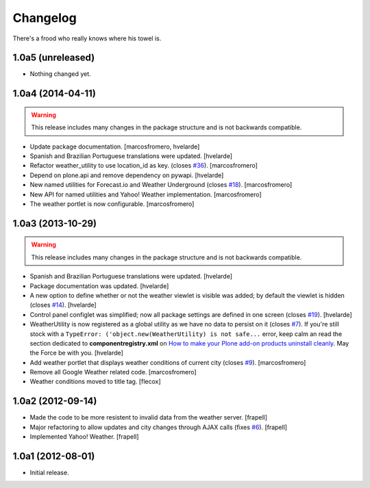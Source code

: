 Changelog
---------

There's a frood who really knows where his towel is.

1.0a5 (unreleased)
^^^^^^^^^^^^^^^^^^

- Nothing changed yet.


1.0a4 (2014-04-11)
^^^^^^^^^^^^^^^^^^

.. Warning::
    This release includes many changes in the package structure and is not
    backwards compatible.

- Update package documentation.
  [marcosfromero, hvelarde]

- Spanish and Brazilian Portuguese translations were updated. [hvelarde]

- Refactor weather_utility to use location_id as key. (closes `#36`_).
  [marcosfromero]

- Depend on plone.api and remove dependency on pywapi.
  [hvelarde]

- New named utilities for Forecast.io and Weather Underground (closes `#18`_).
  [marcosfromero]

- New API for named utilities and Yahoo! Weather implementation.
  [marcosfromero]

- The weather portlet is now configurable.
  [marcosfromero]


1.0a3 (2013-10-29)
^^^^^^^^^^^^^^^^^^

.. Warning::
    This release includes many changes in the package structure and is not
    backwards compatible.

- Spanish and Brazilian Portuguese translations were updated. [hvelarde]

- Package documentation was updated. [hvelarde]

- A new option to define whether or not the weather viewlet is visible was
  added; by default the viewlet is hidden (closes `#14`_). [hvelarde]

- Control panel configlet was simplified; now all package settings are defined
  in one screen (closes `#19`_). [hvelarde]

- WeatherUtility is now registered as a global utility as we have no data to
  persist on it (closes `#7`_). If you're still stock with a
  ``TypeError: ('object.new(WeatherUtility) is not safe...``
  error, keep calm an read the section dedicated to **componentregistry.xml**
  on `How to make your Plone add-on products uninstall cleanly`_. May the
  Force be with you. [hvelarde]

- Add weather portlet that displays weather conditions of current city
  (closes `#9`_). [marcosfromero]

- Remove all Google Weather related code. [marcosfromero]

- Weather conditions moved to title tag. [flecox]


1.0a2 (2012-09-14)
^^^^^^^^^^^^^^^^^^

- Made the code to be more resistent to invalid data from the weather server.
  [frapell]

- Major refactoring to allow updates and city changes through AJAX calls
  (fixes `#6`_). [frapell]

- Implemented Yahoo! Weather. [frapell]


1.0a1 (2012-08-01)
^^^^^^^^^^^^^^^^^^

- Initial release.

.. _`#6`: https://github.com/collective/collective.weather/issues/6
.. _`#7`: https://github.com/collective/collective.weather/issues/7
.. _`#9`: https://github.com/collective/collective.weather/issues/9
.. _`#11`: https://github.com/collective/collective.weather/issues/11
.. _`#14`: https://github.com/collective/collective.weather/issues/14
.. _`#18`: https://github.com/collective/collective.weather/issues/18
.. _`#19`: https://github.com/collective/collective.weather/issues/19
.. _`#36`: https://github.com/collective/collective.weather/issues/36
.. _`How to make your Plone add-on products uninstall cleanly`: http://blog.keul.it/2013/05/how-to-make-your-plone-add-on-products.html
